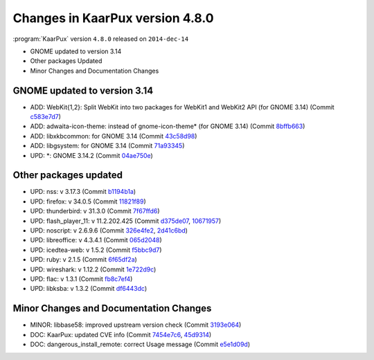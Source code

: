 .. 
   KaarPux: http://kaarpux.kaarposoft.dk
   Copyright (C) 2015: Henrik Kaare Poulsen
   License: http://kaarpux.kaarposoft.dk/license.html

.. _changes_4_8_0:


================================
Changes in KaarPux version 4.8.0
================================


:program:`KaarPux` version ``4.8.0`` released on ``2014-dec-14``

- GNOME updated to version 3.14

- Other packages Updated

- Minor Changes and Documentation Changes


GNOME updated to version 3.14
#############################

- ADD: WebKit{1,2}: Split WebKit into two packages for WebKit1 and WebKit2 API (for GNOME 3.14)
  (Commit `c583e7d7 <http://sourceforge.net/p/kaarpux/code/ci/c583e7d730e5101a19a7bfcfaa26b5036c12b44e/>`_)

- ADD: adwaita-icon-theme: instead of gnome-icon-theme* (for GNOME 3.14)
  (Commit `8bffb663 <http://sourceforge.net/p/kaarpux/code/ci/8bffb66345b3afbac9d81eb6c012081e14e24e69/>`_)

- ADD: libxkbcommon: for GNOME 3.14
  (Commit `43c58d98 <http://sourceforge.net/p/kaarpux/code/ci/43c58d98065853f6c0d4a045c2e517f7f359cae5/>`_)

- ADD: libgsystem: for GNOME 3.14
  (Commit `71a93345 <http://sourceforge.net/p/kaarpux/code/ci/71a9334554f258f333e487d19b07a1228e247987/>`_)

- UPD: \*: GNOME 3.14.2
  (Commit `04ae750e <http://sourceforge.net/p/kaarpux/code/ci/04ae750e7929a26c221749a6256fd19ec485eb24/>`_)


Other packages updated
######################

- UPD: nss: v 3.17.3
  (Commit `b1194b1a <http://sourceforge.net/p/kaarpux/code/ci/b1194b1aae9995122aef209c70a63fbb53ba5ddc/>`_)

- UPD: firefox: v 34.0.5
  (Commit `11821f89 <http://sourceforge.net/p/kaarpux/code/ci/11821f894e0f5912db8c22436a3f5b11f99b3897/>`_)

- UPD: thunderbird: v 31.3.0
  (Commit `7f67ffd6 <http://sourceforge.net/p/kaarpux/code/ci/7f67ffd6e69b677decb20d533f13177ac02100c7/>`_)

- UPD: flash_player_11: v 11.2.202.425
  (Commit `d375de07 <http://sourceforge.net/p/kaarpux/code/ci/d375de07c8ec25bf6a801726dd4642a21fd9fca6/>`_,
  `10671957 <http://sourceforge.net/p/kaarpux/code/ci/10671957b6316e5116deb734d12e7a5f4ec6bbde/>`_)

- UPD: noscript: v 2.6.9.6
  (Commit `326e4fe2 <http://sourceforge.net/p/kaarpux/code/ci/326e4fe2cf3485f8fc7a54250b5c5a2dc0e14190/>`_,
  `2d41c6bd <http://sourceforge.net/p/kaarpux/code/ci/2d41c6bd3267a8f5a775561dfc3d367fe2cfc86d/>`_)

- UPD: libreoffice: v 4.3.4.1
  (Commit `065d2048 <http://sourceforge.net/p/kaarpux/code/ci/065d2048a753c8588c63c147f0d2a2fcbf288d35/>`_)

- UPD: icedtea-web: v 1.5.2
  (Commit `f5bbc9d7 <http://sourceforge.net/p/kaarpux/code/ci/f5bbc9d7700d043fa93317e0824ff7c166e44c02/>`_)

- UPD: ruby: v 2.1.5
  (Commit `6f65df2a <http://sourceforge.net/p/kaarpux/code/ci/6f65df2a5219cfd0f4c79883997753d73b778da1/>`_)

- UPD: wireshark: v 1.12.2
  (Commit `1e722d9c <http://sourceforge.net/p/kaarpux/code/ci/1e722d9c0b99beb6b7951ec9878e94271e035f96/>`_)

- UPD: flac: v 1.3.1
  (Commit `fb8c7ef4 <http://sourceforge.net/p/kaarpux/code/ci/fb8c7ef43c53c641db6cc6b61c11ba9e92b61cc4/>`_)

- UPD: libksba: v 1.3.2
  (Commit `df6443dc <http://sourceforge.net/p/kaarpux/code/ci/df6443dcfce2948275a236b4191ee9429746bebf/>`_)


Minor Changes and Documentation Changes
#######################################

- MINOR: libbase58: improved upstream version check
  (Commit `3193e064 <http://sourceforge.net/p/kaarpux/code/ci/3193e0646a4154a3a3c626975cc10f00aa1ab9c4/>`_)

- DOC: KaarPux: updated CVE info
  (Commit `7454e7c6 <http://sourceforge.net/p/kaarpux/code/ci/7454e7c6976494ee55cb03e7499d68c5128b9937/>`_,
  `45d9314 <http://sourceforge.net/p/kaarpux/code/ci/45d9314b8169c01f73b8d6d4381170f447175e72/>`_)

- DOC: dangerous_install_remote: correct Usage message
  (Commit `e5e1d09d <http://sourceforge.net/p/kaarpux/code/ci/e5e1d09d37a05820f15c835387b1c9e8c83fcdd3/>`_)


